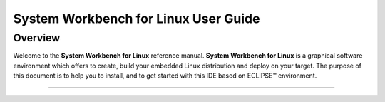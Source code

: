 ===================================== 
System Workbench for Linux User Guide  
=====================================

Overview
---------

Welcome to the **System Workbench for Linux** reference manual. **System
Workbench for Linux** is a graphical software environment which offers
to create, build your embedded Linux distribution and deploy on your
target. The purpose of this document is to help you to install, and to
get started with this IDE based on ECLIPSE™ environment.

--------------

